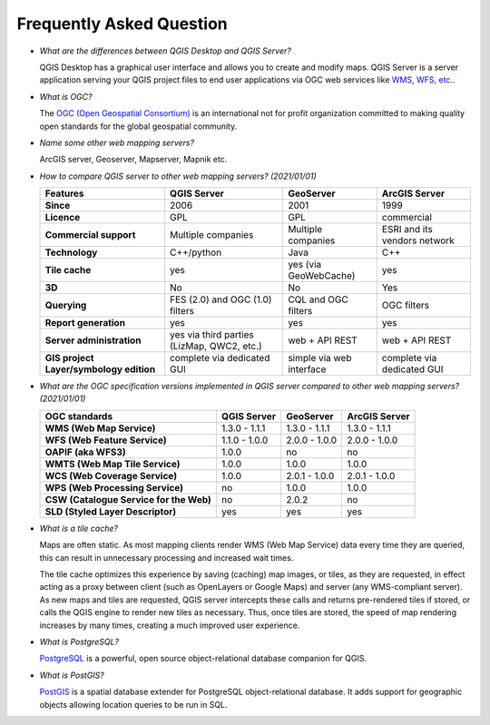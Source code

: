 *************************
Frequently Asked Question
*************************


.. only:: html

   .. contents::
      :local:
      :depth: 3


* *What are the differences between QGIS Desktop and QGIS Server?*

  QGIS Desktop has a graphical user interface and allows you to create and modify maps.
  QGIS Server is a server application serving your QGIS project files to end user
  applications via OGC web services like `WMS, WFS, etc. <https://www.ogc.org/publications/>`_.

* *What is OGC?*

  The `OGC (Open Geospatial Consortium) <https://www.ogc.org/>`_ is an international
  not for profit organization committed to making quality open standards for the
  global geospatial community.

* *Name some other web mapping servers?*

  ArcGIS server, Geoserver, Mapserver, Mapnik etc.

.. _`feature_comparaison`:

* *How to compare QGIS server to other web mapping servers? (2021/01/01)*
  
  .. list-table:: 
     :header-rows: 1
     :stub-columns: 1
  
     * - Features
       - QGIS Server
       - GeoServer
       - ArcGIS Server
         
     * - Since
       - 2006
       - 2001
       - 1999
         
     * - Licence
       - GPL
       - GPL
       - commercial
         
     * - Commercial support
       - Multiple companies
       - Multiple companies
       - ESRI and its vendors network
  
     * - Technology
       - C++/python
       - Java
       - C++
  
     * - Tile cache
       - yes
       - yes (via GeoWebCache)
       - yes
  
     * - 3D
       - No
       - No
       - Yes    
         
     * - Querying
       - FES (2.0) and OGC (1.0) filters
       - CQL and OGC filters
       - OGC filters
  
     * - Report generation
       - yes
       - yes
       - yes
         
     * - Server administration
       - yes via third parties (LizMap, QWC2, etc.)
       - web + API REST
       - web + API REST
         
     * - GIS project Layer/symbology edition
       - complete via dedicated GUI
       - simple via web interface
       - complete via dedicated GUI


.. _`version_comparaison`:

* *What are the OGC specification versions implemented in QGIS server compared to other web mapping servers? (2021/01/01)*

  .. list-table:: 
     :header-rows: 1
     :stub-columns: 1
  
     * - OGC standards
       - QGIS Server
       - GeoServer
       - ArcGIS Server
         
     * - WMS (Web Map Service)
       - 1.3.0 - 1.1.1
       - 1.3.0 - 1.1.1
       - 1.3.0 - 1.1.1
         
     * - WFS (Web Feature Service)
       - 1.1.0 - 1.0.0
       - 2.0.0 - 1.0.0
       - 2.0.0 - 1.0.0
  
     * - OAPIF (aka WFS3)
       - 1.0.0
       - no
       - no
         
     * - WMTS (Web Map Tile Service)
       - 1.0.0
       - 1.0.0
       - 1.0.0
  
     * - WCS (Web Coverage Service)
       - 1.0.0
       - 2.0.1 - 1.0.0
       - 2.0.1 - 1.0.0
  
     * - WPS (Web Processing Service)
       - no
       - 1.0.0
       - 1.0.0
  
     * - CSW (Catalogue Service for the Web)
       - no
       - 2.0.2
       - no
  
     * - SLD (Styled Layer Descriptor)
       - yes
       - yes
       - yes

  
* *What is a tile cache?*

  Maps are often static. As most mapping clients render WMS (Web Map Service) data
  every time they are queried, this can result in unnecessary processing and
  increased wait times.

  The tile cache optimizes this experience by saving (caching) map images, or tiles,
  as they are requested, in effect acting as a proxy between client (such as
  OpenLayers or Google Maps) and server (any WMS-compliant server). As new maps and
  tiles are requested, QGIS server intercepts these calls and returns pre-rendered
  tiles if stored, or calls the QGIS engine to render new tiles as necessary. Thus,
  once tiles are stored, the speed of map rendering increases by many times, creating
  a much improved user experience.

* *What is PostgreSQL?*

  `PostgreSQL <https://www.postgresql.org/>`_ is a powerful, open source
  object-relational database companion for QGIS.

* *What is PostGIS?*

  `PostGIS <https://postgis.net/>`_ is a spatial database extender for PostgreSQL
  object-relational database. It adds support for geographic objects allowing location
  queries to be run in SQL.
